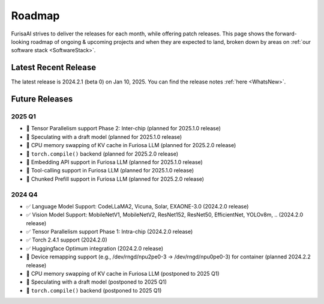 .. _Roadmap:

==================================================
Roadmap
==================================================

FurisaAI strives to deliver the releases for each month, while offering patch releases.
This page shows the forward-looking roadmap of ongoing & upcoming projects
and when they are expected to land, broken down by areas on :ref:`our software stack <SoftwareStack>`.

**************************************
Latest Recent Release
**************************************

The latest release is 2024.2.1 (beta 0) on Jan 10, 2025.
You can find the release notes :ref:`here <WhatsNew>`.

**************************************
Future Releases
**************************************


2025 Q1
==========================================
* 🔲 Tensor Parallelism support Phase 2: Inter-chip (planned for 2025.1.0 release)
* 🔲 Speculating with a draft model (planned for 2025.1.0 release)
* 🔲 CPU memory swapping of KV cache in Furiosa LLM (planned for 2025.2.0 release)
* 🔲 ``torch.compile()`` backend (planned for 2025.2.0 release)
* 🔲 Embedding API support in Furiosa LLM (planned for 2025.1.0 release)
* 🔲 Tool-calling support in Furiosa LLM (planned for 2025.1.0 release)
* 🔲 Chunked Prefill support in Furiosa LLM (planned for 2025.2.0 release)


2024 Q4
==========================================
* ✅ Language Model Support: CodeLLaMA2, Vicuna, Solar, EXAONE-3.0 (2024.2.0 release)
* ✅ Vision Model Support: MobileNetV1, MobileNetV2, ResNet152, ResNet50, EfficientNet, YOLOv8m, .. (2024.2.0 release)
* ✅ Tensor Parallelism support Phase 1: Intra-chip (2024.2.0 release)
* ✅ Torch 2.4.1 support (2024.2.0)
* ✅ Huggingface Optimum integration (2024.2.0 release)
* 🔲 Device remapping support (e.g., /dev/rngd/npu2pe0-3 -> /dev/rngd/npu0pe0-3) for container (planned 2024.2.2 release)
* 🔲 CPU memory swapping of KV cache in Furiosa LLM (postponed to 2025 Q1)
* 🔲 Speculating with a draft model (postponed to 2025 Q1)
* 🔲 ``torch.compile()`` backend (postponed to 2025 Q1)
